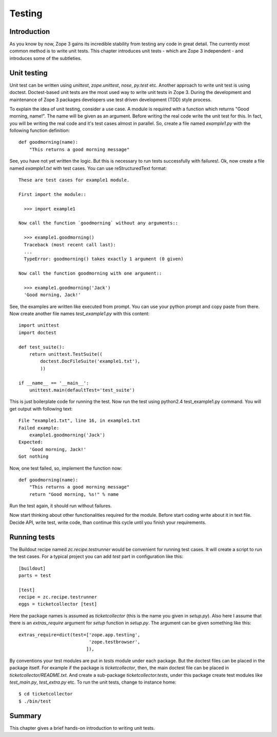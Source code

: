 Testing
=======


Introduction
------------

As you know by now, Zope 3 gains its incredible stability from
testing any code in great detail.  The currently most common method
is to write unit tests. This chapter introduces unit tests - which
are Zope 3 independent - and introduces some of the subtleties.


Unit testing
------------

.. index::
   single: unit testing; testing

Unit test can be written using `unittest`, `zope.unittest`, `nose`,
`py.test` etc.  Another approach to write unit test is using doctest.
Doctest-based unit tests are the most used way to write unit tests in
Zope 3.  During the development and maintenance of Zope 3 packages
developers use test driven development (TDD) style process.

To explain the idea of unit testing, consider a use case.  A module
is required with a function which returns "Good morning, name!".  The
name will be given as an argument.  Before writing the real code
write the unit test for this.  In fact, you will be writing the real
code and it's test cases almost in parallel.  So, create a file named
`example1.py` with the following function definition::

  def goodmorning(name):
      "This returns a good morning message"

See, you have not yet written the logic.  But this is necessary to
run tests successfully with failures!.  Ok, now create a file named
`example1.txt` with test cases.  You can use reStructuredText
format::

  These are test cases for example1 module.

  First import the module::

    >>> import example1

  Now call the function `goodmorning` without any arguments::

    >>> example1.goodmorning()
    Traceback (most recent call last):
    ...
    TypeError: goodmorning() takes exactly 1 argument (0 given)

  Now call the function goodmorning with one argument::

    >>> example1.goodmorning('Jack')
    'Good morning, Jack!'

See, the examples are written like executed from prompt.  You can use
your python prompt and copy paste from there.  Now create another
file names `test_example1.py` with this content::

  import unittest
  import doctest

  def test_suite():
      return unittest.TestSuite((
          doctest.DocFileSuite('example1.txt'),
          ))

  if __name__ == '__main__':
      unittest.main(defaultTest='test_suite')

This is just boilerplate code for running the test.  Now run the test
using python2.4 test_example1.py command.  You will get output with
following text::

  File "example1.txt", line 16, in example1.txt
  Failed example:
      example1.goodmorning('Jack')
  Expected:
      'Good morning, Jack!'
  Got nothing

Now, one test failed, so, implement the function now::

  def goodmorning(name):
      "This returns a good morning message"
      return "Good morning, %s!" % name

Run the test again, it should run without failures.

Now start thinking about other functionalities required for the
module.  Before start coding write about it in text file.  Decide
API, write test, write code, than continue this cycle until you
finish your requirements.


Running tests
-------------

.. index::
   single: running tests; testing

The Buildout recipe named `zc.recipe.testrunner` would be convenient
for running test cases.  It will create a script to run the test
cases.  For a typical project you can add `test` part in
configuration like this::

  [buildout]
  parts = test

  [test]
  recipe = zc.recipe.testrunner
  eggs = ticketcollector [test]

.. index::
   single: test runner; testing

Here the package names is assumed as `ticketcollector` (this is the
name you given in `setup.py`).  Also here I assume that there is an
`extras_require` argument for `setup` function in `setup.py`.
The argument can be given something like this::

  extras_require=dict(test=['zope.app.testing',
                            'zope.testbrowser',
			   ]),

By conventions your test modules are put in `tests` module under each
package.  But the doctest files can be placed in the package itself.
For example if the package is `ticketcollector`, then, the main
doctest file can be placed in `ticketcollector/README.txt`.  And
create a sub-package `ticketcollector.tests`, under this package
create test modules like `test_main.py`, `test_extra.py` etc.  To run
the unit tests, change to instance home::

  $ cd ticketcollector
  $ ./bin/test


Summary
-------

This chapter gives a brief hands-on introduction to writing unit
tests.
